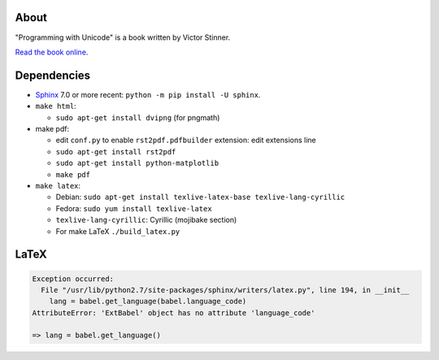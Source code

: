 About
-----

"Programming with Unicode" is a book written by Victor Stinner.

`Read the book online <https://unicodebook.readthedocs.io>`_.

Dependencies
------------

* `Sphinx <https://www.sphinx-doc.org/en/master/>`_ 7.0 or more recent:
  ``python -m pip install -U sphinx``.

* ``make html``:

  * ``sudo apt-get install dvipng`` (for pngmath)

* make pdf:

  * edit ``conf.py`` to enable ``rst2pdf.pdfbuilder`` extension: edit extensions line
  * ``sudo apt-get install rst2pdf``
  * ``sudo apt-get install python-matplotlib``
  * ``make pdf``

* ``make latex``:

  * Debian: ``sudo apt-get install texlive-latex-base texlive-lang-cyrillic``
  * Fedora: ``sudo yum install texlive-latex``
  * ``texlive-lang-cyrillic``: Cyrillic (mojibake section)
  * For make LaTeX ``./build_latex.py``


LaTeX
-----

.. code-block::

   Exception occurred:
     File "/usr/lib/python2.7/site-packages/sphinx/writers/latex.py", line 194, in __init__
       lang = babel.get_language(babel.language_code)
   AttributeError: 'ExtBabel' object has no attribute 'language_code'

   => lang = babel.get_language()
